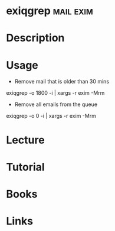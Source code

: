 #+TAGS: mail exim


* exiqgrep                                                        :mail:exim:
* Description
* Usage
- Remove mail that is older than 30 mins
exiqgrep -o 1800 -i | xargs -r exim -Mrm

- Remove all emails from the queue
exiqgrep -o 0 -i | xargs -r exim -Mrm


* Lecture
* Tutorial
* Books
* Links
